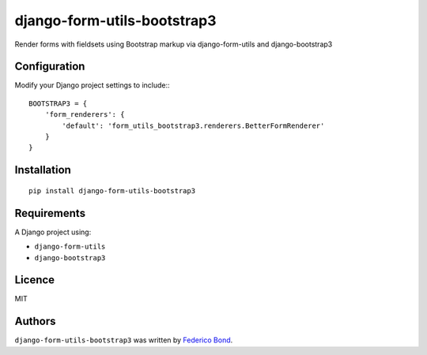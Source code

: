 ============================
django-form-utils-bootstrap3
============================

.. image:: https://badge.fury.io/py/django-form-utils-bootstrap3.svg
    :target: https://badge.fury.io/py/django-form-utils-bootstrap3
    :alt: Latest PyPI version

.. image:: https://travis-ci.org/federicobond/django-form-utils-bootstrap3.svg
   :target: https://travis-ci.org/federicobond/django-form-utils-bootstrap3
   :alt: Latest Travis CI build status

Render forms with fieldsets using Bootstrap markup via django-form-utils and django-bootstrap3

Configuration
-------------

Modify your Django project settings to include:::

    BOOTSTRAP3 = {
        'form_renderers': {
            'default': 'form_utils_bootstrap3.renderers.BetterFormRenderer'
        }
    }

Installation
------------

::

    pip install django-form-utils-bootstrap3

Requirements
------------

A Django project using:

- ``django-form-utils``
- ``django-bootstrap3``

Licence
-------

MIT

Authors
-------

``django-form-utils-bootstrap3`` was written by `Federico Bond <federicobond@gmail.com>`_.
